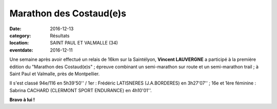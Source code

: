 Marathon des Costaud(e)s
========================

:date: 2016-12-13
:category: Résultats
:location: SAINT PAUL ET VALMALLE (34)
:eventdate: 2016-12-11

.. image:: http://assets.acr-dijon.org/costaudes2016.jpg

Une semaine après avoir effectué un relais de 16km sur la Saintélyon, **Vincent LAUVERGNE** a participé à la première édition du "Marathon des Costaud(e)s" ; épreuve combinant un semi-marathon sur route et un semi-marathon trail ; à Saint Paul et Valmalle, près de Montpellier.

Il s'est classé 94e/116 en 5h39'50'' / 1er : Frédéric LATISNERES (J.A.BORDERES) en 3h27'07'' ; 16e et 1ère féminine : Sabrina CACHARD (CLERMONT SPORT ENDURANCE) en 4h10'01''.

**Bravo à lui !**

